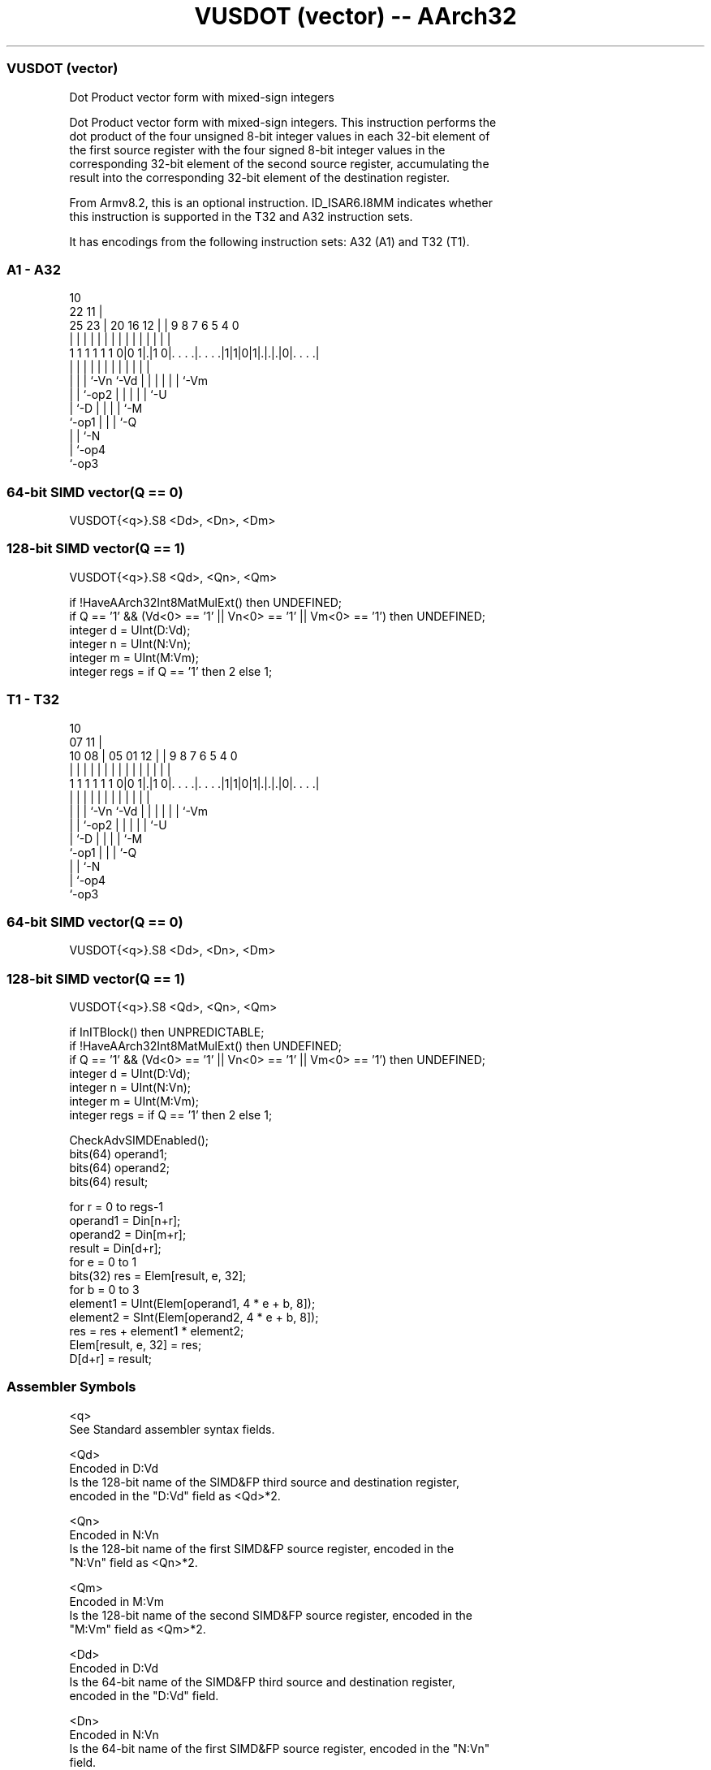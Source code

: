 .nh
.TH "VUSDOT (vector) -- AArch32" "7" " "  "instruction" "fpsimd"
.SS VUSDOT (vector)
 Dot Product vector form with mixed-sign integers

 Dot Product vector form with mixed-sign integers. This instruction performs the
 dot product of the four unsigned 8-bit integer values in each 32-bit element of
 the first source register with the four signed 8-bit integer values in the
 corresponding 32-bit element of the second source register, accumulating the
 result into the corresponding 32-bit element of the destination register.

 From Armv8.2, this is an optional instruction. ID_ISAR6.I8MM indicates whether
 this instruction is supported in the T32 and A32 instruction sets.


It has encodings from the following instruction sets:  A32 (A1) and  T32 (T1).

.SS A1 - A32
 
                                                                   
                                             10                    
                     22                    11 |                    
               25  23 |  20      16      12 | | 9 8 7 6 5 4       0
                |   | |   |       |       | | | | | | | | |       |
   1 1 1 1 1 1 0|0 1|.|1 0|. . . .|. . . .|1|1|0|1|.|.|.|0|. . . .|
                |   | |   |       |         |   | | | | | |
                |   | |   `-Vn    `-Vd      |   | | | | | `-Vm
                |   | `-op2                 |   | | | | `-U
                |   `-D                     |   | | | `-M
                `-op1                       |   | | `-Q
                                            |   | `-N
                                            |   `-op4
                                            `-op3
  
  
 
.SS 64-bit SIMD vector(Q == 0)
 
 VUSDOT{<q>}.S8 <Dd>, <Dn>, <Dm>
.SS 128-bit SIMD vector(Q == 1)
 
 VUSDOT{<q>}.S8 <Qd>, <Qn>, <Qm>
 
 if !HaveAArch32Int8MatMulExt() then UNDEFINED;
 if Q == '1' && (Vd<0> == '1' || Vn<0> == '1' || Vm<0> == '1') then UNDEFINED;
 integer d = UInt(D:Vd);
 integer n = UInt(N:Vn);
 integer m = UInt(M:Vm);
 integer regs = if Q == '1' then 2 else 1;
.SS T1 - T32
 
                                                                   
                                             10                    
                     07                    11 |                    
               10  08 |  05      01      12 | | 9 8 7 6 5 4       0
                |   | |   |       |       | | | | | | | | |       |
   1 1 1 1 1 1 0|0 1|.|1 0|. . . .|. . . .|1|1|0|1|.|.|.|0|. . . .|
                |   | |   |       |         |   | | | | | |
                |   | |   `-Vn    `-Vd      |   | | | | | `-Vm
                |   | `-op2                 |   | | | | `-U
                |   `-D                     |   | | | `-M
                `-op1                       |   | | `-Q
                                            |   | `-N
                                            |   `-op4
                                            `-op3
  
  
 
.SS 64-bit SIMD vector(Q == 0)
 
 VUSDOT{<q>}.S8 <Dd>, <Dn>, <Dm>
.SS 128-bit SIMD vector(Q == 1)
 
 VUSDOT{<q>}.S8 <Qd>, <Qn>, <Qm>
 
 if InITBlock() then UNPREDICTABLE;
 if !HaveAArch32Int8MatMulExt() then UNDEFINED;
 if Q == '1' && (Vd<0> == '1' || Vn<0> == '1' || Vm<0> == '1') then UNDEFINED;
 integer d = UInt(D:Vd);
 integer n = UInt(N:Vn);
 integer m = UInt(M:Vm);
 integer regs = if Q == '1' then 2 else 1;
 
 CheckAdvSIMDEnabled();
 bits(64) operand1;
 bits(64) operand2;
 bits(64) result;
 
 for r = 0 to regs-1
     operand1 = Din[n+r];
     operand2 = Din[m+r];
     result = Din[d+r];
     for e = 0 to 1
         bits(32) res = Elem[result, e, 32];
         for b = 0 to 3
             element1 = UInt(Elem[operand1, 4 * e + b, 8]);
             element2 = SInt(Elem[operand2, 4 * e + b, 8]);
             res = res + element1 * element2;
         Elem[result, e, 32] = res;
     D[d+r] = result;
 

.SS Assembler Symbols

 <q>
  See Standard assembler syntax fields.

 <Qd>
  Encoded in D:Vd
  Is the 128-bit name of the SIMD&FP third source and destination register,
  encoded in the "D:Vd" field as <Qd>*2.

 <Qn>
  Encoded in N:Vn
  Is the 128-bit name of the first SIMD&FP source register, encoded in the
  "N:Vn" field as <Qn>*2.

 <Qm>
  Encoded in M:Vm
  Is the 128-bit name of the second SIMD&FP source register, encoded in the
  "M:Vm" field as <Qm>*2.

 <Dd>
  Encoded in D:Vd
  Is the 64-bit name of the SIMD&FP third source and destination register,
  encoded in the "D:Vd" field.

 <Dn>
  Encoded in N:Vn
  Is the 64-bit name of the first SIMD&FP source register, encoded in the "N:Vn"
  field.

 <Dm>
  Encoded in M:Vm
  Is the 64-bit name of the second SIMD&FP source register, encoded in the
  "M:Vm" field.



.SS Operation

 CheckAdvSIMDEnabled();
 bits(64) operand1;
 bits(64) operand2;
 bits(64) result;
 
 for r = 0 to regs-1
     operand1 = Din[n+r];
     operand2 = Din[m+r];
     result = Din[d+r];
     for e = 0 to 1
         bits(32) res = Elem[result, e, 32];
         for b = 0 to 3
             element1 = UInt(Elem[operand1, 4 * e + b, 8]);
             element2 = SInt(Elem[operand2, 4 * e + b, 8]);
             res = res + element1 * element2;
         Elem[result, e, 32] = res;
     D[d+r] = result;

